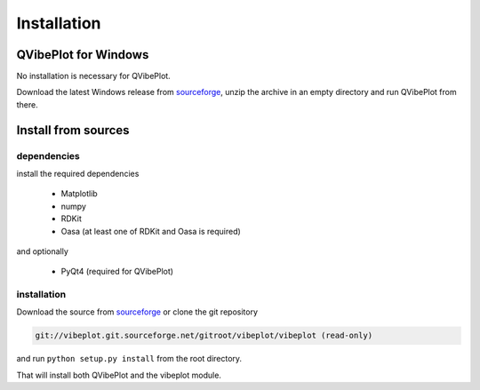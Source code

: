 Installation
============

QVibePlot for Windows
---------------------
No installation is necessary for QVibePlot.

Download the latest Windows release from sourceforge_, unzip the archive in an empty
directory and run QVibePlot from there.

Install from sources
--------------------

dependencies
~~~~~~~~~~~~
install the required dependencies

    * Matplotlib
    * numpy
    * RDKit
    * Oasa (at least one of RDKit and Oasa is required)

and optionally

    * PyQt4 (required for QVibePlot)

installation
~~~~~~~~~~~~

Download the source from sourceforge_ or clone the git repository

.. code-block:: text

    git://vibeplot.git.sourceforge.net/gitroot/vibeplot/vibeplot (read-only)

and run ``python setup.py install`` from the root directory.

That will install both QVibePlot and the vibeplot module.

.. _sourceforge: http://sourceforge.net/projects/vibeplot/


